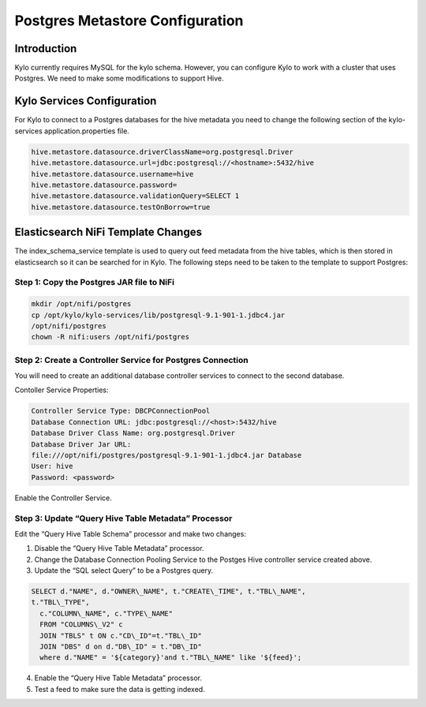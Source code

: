 
====================================
Postgres Metastore Configuration
====================================

Introduction
============

Kylo currently requires MySQL for the kylo schema. However, you can
configure Kylo to work with a cluster that uses Postgres. We need to
make some modifications to support Hive.

Kylo Services Configuration
===========================

For Kylo to connect to a Postgres databases for the hive metadata you
need to change the following section of the kylo-services
application.properties file.

.. code-block:: shell

    hive.metastore.datasource.driverClassName=org.postgresql.Driver
    hive.metastore.datasource.url=jdbc:postgresql://<hostname>:5432/hive
    hive.metastore.datasource.username=hive
    hive.metastore.datasource.password=
    hive.metastore.datasource.validationQuery=SELECT 1
    hive.metastore.datasource.testOnBorrow=true

..

Elasticsearch NiFi Template Changes
===================================

The index\_schema\_service template is used to query out feed metadata
from the hive tables, which is then stored in elasticsearch so it can be
searched for in Kylo. The following steps need to be taken to the
template to support Postgres:

Step 1: Copy the Postgres JAR file to NiFi
------------------------------------------

.. code-block:: shell

      mkdir /opt/nifi/postgres
      cp /opt/kylo/kylo-services/lib/postgresql-9.1-901-1.jdbc4.jar
      /opt/nifi/postgres
      chown -R nifi:users /opt/nifi/postgres

..

Step 2: Create a Controller Service for Postgres Connection
-----------------------------------------------------------

You will need to create an additional database controller services to
connect to the second database.

Contoller Service Properties:

.. code-block:: shell

    Controller Service Type: DBCPConnectionPool
    Database Connection URL: jdbc:postgresql://<host>:5432/hive
    Database Driver Class Name: org.postgresql.Driver
    Database Driver Jar URL:
    file:///opt/nifi/postgres/postgresql-9.1-901-1.jdbc4.jar Database
    User: hive
    Password: <password>

..

Enable the Controller Service.

Step 3: Update “Query Hive Table Metadata” Processor
----------------------------------------------------

Edit the “Query Hive Table Schema” processor and make two changes:

1. Disable the “Query Hive Table Metadata” processor.

2. Change the Database Connection Pooling Service to the Postges Hive
   controller service created above.

3. Update the “SQL select Query” to be a Postgres query.

.. code-block:: shell

      SELECT d."NAME", d."OWNER\_NAME", t."CREATE\_TIME", t."TBL\_NAME",
      t."TBL\_TYPE",
        c."COLUMN\_NAME", c."TYPE\_NAME"
        FROM "COLUMNS\_V2" c
        JOIN "TBLS" t ON c."CD\_ID"=t."TBL\_ID"
        JOIN "DBS" d on d."DB\_ID" = t."DB\_ID"
        where d."NAME" = '${category}'and t."TBL\_NAME" like '${feed}';

..

4. Enable the “Query Hive Table Metadata” processor.

5. Test a feed to make sure the data is getting indexed.
